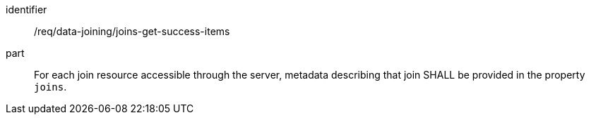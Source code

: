 [[req_data_joining_joins-get-success-items]]

[requirement]
====
[%metadata]
identifier:: /req/data-joining/joins-get-success-items
part:: For each join resource accessible through the server, metadata describing that join SHALL be provided in the property `joins`.
====